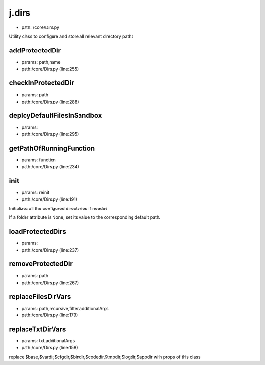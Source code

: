 
j.dirs
======


* path: /core/Dirs.py


Utility class to configure and store all relevant directory paths


addProtectedDir
---------------


* params: path,name
* path:/core/Dirs.py (line:255)


checkInProtectedDir
-------------------


* params: path
* path:/core/Dirs.py (line:288)


deployDefaultFilesInSandbox
---------------------------


* params:
* path:/core/Dirs.py (line:295)


getPathOfRunningFunction
------------------------


* params: function
* path:/core/Dirs.py (line:234)


init
----


* params: reinit
* path:/core/Dirs.py (line:191)


Initializes all the configured directories if needed

If a folder attribute is None, set its value to the corresponding
default path.



loadProtectedDirs
-----------------


* params:
* path:/core/Dirs.py (line:237)


removeProtectedDir
------------------


* params: path
* path:/core/Dirs.py (line:267)


replaceFilesDirVars
-------------------


* params: path,recursive,filter,additionalArgs
* path:/core/Dirs.py (line:179)


replaceTxtDirVars
-----------------


* params: txt,additionalArgs
* path:/core/Dirs.py (line:158)


replace $base,$vardir,$cfgdir,$bindir,$codedir,$tmpdir,$logdir,$appdir with props of this class


